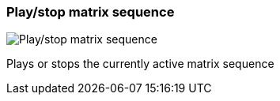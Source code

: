 ifdef::pdf-theme[[[toolbar-play-stop-matrix-sequence,Play/stop matrix sequence]]]
ifndef::pdf-theme[[[toolbar-play-stop-matrix-sequence,Play/stop matrix sequence image:playtime::generated/screenshots/elements/toolbar/play-stop-matrix-sequence.png[width=50]]]]
=== Play/stop matrix sequence

image:playtime::generated/screenshots/elements/toolbar/play-stop-matrix-sequence.png[Play/stop matrix sequence, role="related thumb right"]

Plays or stops the currently active matrix sequence

